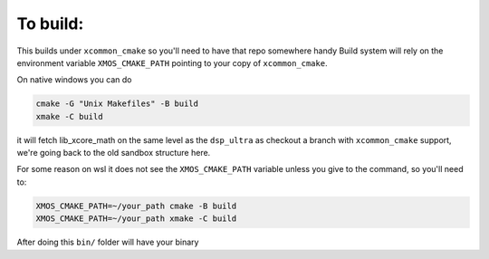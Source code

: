 
To build:
~~~~~~~~~

This builds under ``xcommon_cmake`` so you'll need to have that repo somewhere handy
Build system will rely on the environment variable ``XMOS_CMAKE_PATH`` pointing to your copy of ``xcommon_cmake``.

On native windows you can do

.. code-block:: console

  cmake -G "Unix Makefiles" -B build
  xmake -C build

it will fetch lib_xcore_math on the same level as the ``dsp_ultra`` as checkout a branch with ``xcommon_cmake`` support,
we're going back to the old sandbox structure here.

For some reason on wsl it does not see the ``XMOS_CMAKE_PATH`` variable unless you give to the command, so you'll need to:

.. code-block:: console

  XMOS_CMAKE_PATH=~/your_path cmake -B build
  XMOS_CMAKE_PATH=~/your_path xmake -C build

After doing this ``bin/`` folder will have your binary
